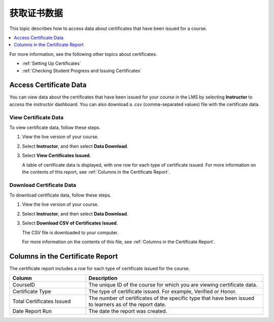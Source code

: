 .. _Reporting Certificate Data:

############################
获取证书数据
############################

This topic describes how to access data about certificates that have been
issued for a course.

.. contents::
   :local:
   :depth: 1

For more information, see the following other topics about certificates.

* :ref:`Setting Up Certificates`
* :ref:`Checking Student Progress and Issuing Certificates`

.. _Access Certificate Data:

**************************
Access Certificate Data
**************************

You can view data about the certificates that have been issued for your course
in the LMS by selecting **Instructor** to access the instructor dashboard. You
can also download a .csv (comma-separated values) file with the certificate
data.

==========================
View Certificate Data
==========================

To view certificate data, follow these steps.

#. View the live version of your course.

#. Select **Instructor**, and then select **Data Download**.

#. Select **View Certificates Issued**.

   A table of certificate data is displayed, with one row for each type of
   certificate issued. For more information on the contents of this report, see
   :ref:`Columns in the Certificate Report`.

==========================
Download Certificate Data
==========================

To download certificate data, follow these steps.

#. View the live version of your course.

#. Select **Instructor**, and then select **Data Download**.

#. Select **Download CSV of Certificates Issued**.

   The CSV file is downloaded to your computer.

   For more information on the contents of this file, see :ref:`Columns in the
   Certificate Report`.

.. _Columns in the Certificate Report:

***************************************
Columns in the Certificate Report
***************************************

The certificate report includes a row for each type of certificate issued for
the course.

.. list-table::
   :widths: 30 70
   :header-rows: 1

   * - Column
     - Description
   * - CourseID
     - The unique ID of the course for which you are viewing certificate data.
   * - Certificate Type
     - The type of certificate issued. For example, Verified or Honor.
   * - Total Certificates Issued
     - The number of certificates of the specific type that have been issued to
       learners as of the report date.
   * - Date Report Run
     - The date the report was created.
